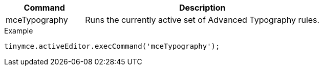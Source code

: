 [cols="1,3",options="header"]
|===
|Command |Description
|mceTypography |Runs the currently active set of Advanced Typography rules.
|===

.Example
[source,js]
----
tinymce.activeEditor.execCommand('mceTypography');
----
